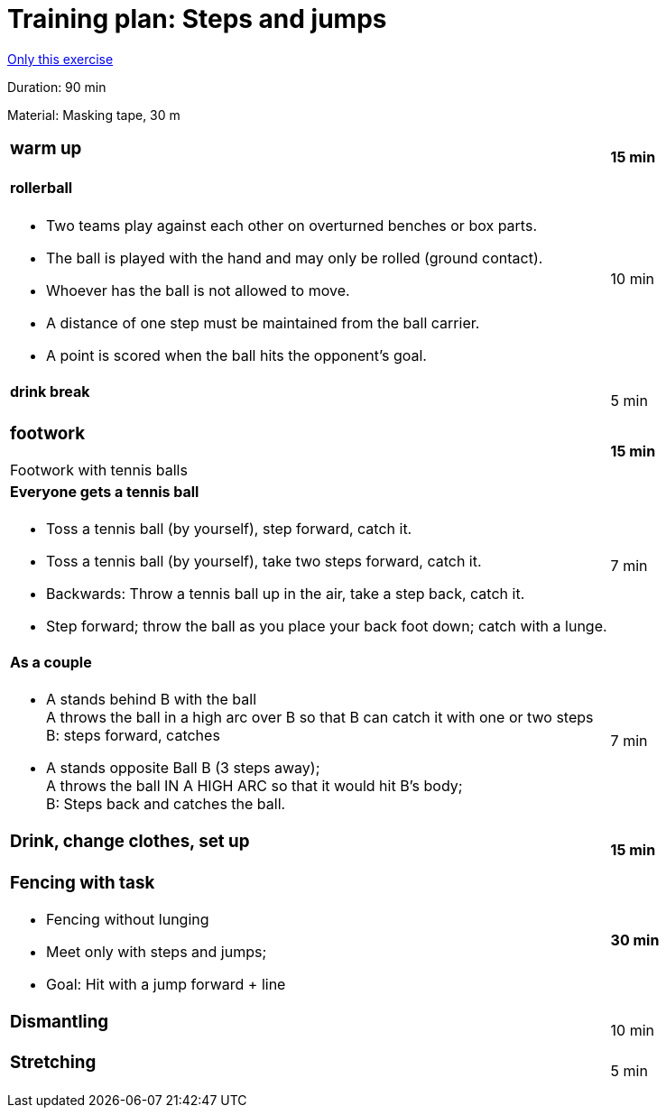 = Training plan: Steps and jumps
:keywords: exercise
:uebung-group: training plans

ifndef::ownpage[]

xref:page$practices/training-planning/training-plans/90min/2019-20_90-5a.adoc[Only this exercise]

endif::[]

Duration: 90 min

Material: Masking tape, 30 m

[cols=".^8,.^1"]
|===
a|=== warm up
|*15 min*

a|==== rollerball

* Two teams play against each other on overturned benches or box parts.
* The ball is played with the hand and may only be rolled (ground contact).
* Whoever has the ball is not allowed to move.
* A distance of one step must be maintained from the ball carrier.
* A point is scored when the ball hits the opponent's goal.
|10 min

a|==== drink break |5 min

a|=== footwork

Footwork with tennis balls
|*15 min*

a|==== Everyone gets a tennis ball

* Toss a tennis ball (by yourself), step forward, catch it.
* Toss a tennis ball (by yourself), take two steps forward, catch it.
* Backwards: Throw a tennis ball up in the air, take a step back, catch it.
* Step forward; throw the ball as you place your back foot down; catch with a lunge.
|7 min

a|==== As a couple

* A stands behind B with the ball +
A throws the ball in a high arc over B so that B can catch it with one or two steps +
B: steps forward, catches
* A stands opposite Ball B (3 steps away); +
A throws the ball IN A HIGH ARC so that it would hit B's body; +
B: Steps back and catches the ball.
|7 min

a|=== Drink, change clothes, set up
|*15 min*

a|=== Fencing with task

* Fencing without lunging
* Meet only with steps and jumps;
* Goal: Hit with a jump forward + line
|*30 min*

a|=== Dismantling |10 min

a|=== Stretching |5 min
|===